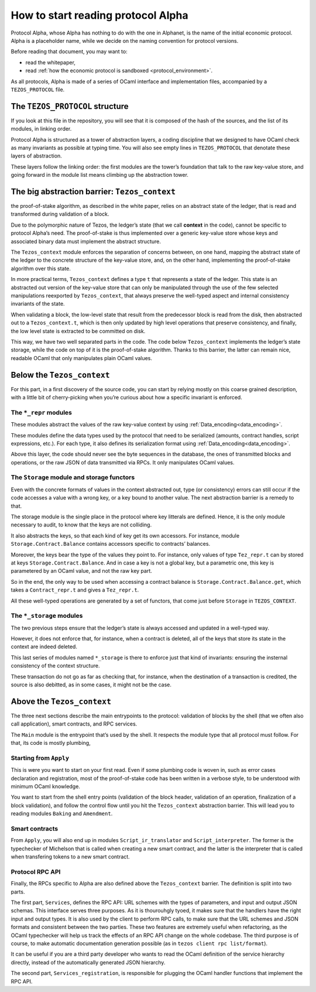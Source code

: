 How to start reading protocol Alpha
===================================

Protocol Alpha, whose Alpha has nothing to do with the one in Alphanet,
is the name of the initial economic protocol. Alpha is a placeholder
name, while we decide on the naming convention for protocol versions.

Before reading that document, you may want to:

-  read the whitepaper,
-  read :ref:`how the economic protocol is
   sandboxed <protocol_environment>`.

As all protocols, Alpha is made of a series of OCaml interface and
implementation files, accompanied by a ``TEZOS_PROTOCOL`` file.

The ``TEZOS_PROTOCOL`` structure
--------------------------------

If you look at this file in the repository, you will see that it is
composed of the hash of the sources, and the list of its modules, in
linking order.

Protocol Alpha is structured as a tower of abstraction layers, a coding
discipline that we designed to have OCaml check as many invariants as
possible at typing time. You will also see empty lines in
``TEZOS_PROTOCOL`` that denotate these layers of abstraction.

These layers follow the linking order: the first modules are the tower’s
foundation that talk to the raw key-value store, and going forward in
the module list means climbing up the abstraction tower.

The big abstraction barrier: ``Tezos_context``
----------------------------------------------

the proof-of-stake algorithm, as described in the white paper, relies on
an abstract state of the ledger, that is read and transformed during
validation of a block.

Due to the polymorphic nature of Tezos, the ledger’s state (that we call
**context** in the code), cannot be specific to protocol Alpha’s need.
The proof-of-stake is thus implemented over a generic key-value store
whose keys and associated binary data must implement the abstract
structure.

The ``Tezos_context`` module enforces the separation of concerns
between, on one hand, mapping the abstract state of the ledger to the
concrete structure of the key-value store, and, on the other hand,
implementing the proof-of-stake algorithm over this state.

In more practical terms, ``Tezos_context`` defines a type ``t`` that
represents a state of the ledger. This state is an abstracted out
version of the key-value store that can only be manipulated through the
use of the few selected manipulations reexported by ``Tezos_context``,
that always preserve the well-typed aspect and internal consistency
invariants of the state.

When validating a block, the low-level state that result from the
predecessor block is read from the disk, then abstracted out to a
``Tezos_context.t``, which is then only updated by high level operations
that preserve consistency, and finally, the low level state is extracted
to be committed on disk.

This way, we have two well separated parts in the code. The code below
``Tezos_context`` implements the ledger’s state storage, while the code
on top of it is the proof-of-stake algorithm. Thanks to this barrier,
the latter can remain nice, readable OCaml that only manipulates plain
OCaml values.

Below the ``Tezos_context``
---------------------------

For this part, in a first discovery of the source code, you can start by
relying mostly on this coarse grained description, with a little bit of
cherry-picking when you’re curious about how a specific invariant is
enforced.

The ``*_repr`` modules
~~~~~~~~~~~~~~~~~~~~~~

These modules abstract the values of the raw key-value context by using
:ref:`Data_encoding<data_encoding>`.

These modules define the data types used by the protocol that need to be
serialized (amounts, contract handles, script expressions, etc.). For
each type, it also defines its serialization format using
:ref:`Data_encoding<data_encoding>`.

Above this layer, the code should never see the byte sequences in the
database, the ones of transmitted blocks and operations, or the raw JSON
of data transmitted via RPCs. It only manipulates OCaml values.

The ``Storage`` module and storage functors
~~~~~~~~~~~~~~~~~~~~~~~~~~~~~~~~~~~~~~~~~~~

Even with the concrete formats of values in the context abstracted out,
type (or consistency) errors can still occur if the code accesses a
value with a wrong key, or a key bound to another value. The next
abstraction barrier is a remedy to that.

The storage module is the single place in the protocol where key
litterals are defined. Hence, it is the only module necessary to audit,
to know that the keys are not colliding.

It also abstracts the keys, so that each kind of key get its own
accessors. For instance, module ``Storage.Contract.Balance`` contains
accessors specific to contracts’ balances.

Moreover, the keys bear the type of the values they point to. For
instance, only values of type ``Tez_repr.t`` can by stored at keys
``Storage.Contract.Balance``. And in case a key is not a global key, but
a parametric one, this key is parametered by an OCaml value, and not the
raw key part.

So in the end, the only way to be used when accessing a contract balance
is ``Storage.Contract.Balance.get``, which takes a ``Contract_repr.t``
and gives a ``Tez_repr.t``.

All these well-typed operations are generated by a set of functors, that
come just before ``Storage`` in ``TEZOS_CONTEXT``.

The ``*_storage`` modules
~~~~~~~~~~~~~~~~~~~~~~~~~

The two previous steps ensure that the ledger’s state is always accessed
and updated in a well-typed way.

However, it does not enforce that, for instance, when a contract is
deleted, all of the keys that store its state in the context are indeed
deleted.

This last series of modules named ``*_storage`` is there to enforce just
that kind of invariants: ensuring the insternal consistency of the
context structure.

These transaction do not go as far as checking that, for instance, when
the destination of a transaction is credited, the source is also
debitted, as in some cases, it might not be the case.

Above the ``Tezos_context``
---------------------------

The three next sections describe the main entrypoints to the protocol:
validation of blocks by the shell (that we often also call application),
smart contracts, and RPC services.

The ``Main`` module is the entrypoint that’s used by the shell. It
respects the module type that all protocol must follow. For that, its
code is mostly plumbing,

Starting from ``Apply``
~~~~~~~~~~~~~~~~~~~~~~~

This is were you want to start on your first read. Even if some plumbing
code is woven in, such as error cases declaration and registration, most
of the proof-of-stake code has been written in a verbose style, to be
understood with minimum OCaml knowledge.

You want to start from the shell entry points (validation of the block
header, validation of an operation, finalization of a block validation),
and follow the control flow until you hit the ``Tezos_context``
abstraction barrier. This will lead you to reading modules ``Baking``
and ``Amendment``.

Smart contracts
~~~~~~~~~~~~~~~

From ``Apply``, you will also end up in modules ``Script_ir_translator``
and ``Script_interpreter``. The former is the typechecker of Michelson
that is called when creating a new smart contract, and the latter is the
interpreter that is called when transfering tokens to a new smart
contract.

Protocol RPC API
~~~~~~~~~~~~~~~~

Finally, the RPCs specific to Alpha are also defined above the
``Tezos_context`` barrier. The definition is split into two parts.

The first part, ``Services``, defines the RPC API: URL schemes with the
types of parameters, and input and output JSON schemas. This interface
serves three purposes. As it is thourouhgly tyoed, it makes sure that
the handlers have the right input and output types. It is also used by
the client to perform RPC calls, to make sure that the URL schemes and
JSON formats and consistent between the two parties. These two features
are extremely useful when refactoring, as the OCaml typechecker will
help us track the effects of an RPC API change on the whole codebase.
The third purpose is of course, to make automatic documentation
generation possible (as in ``tezos client rpc list/format``).

It can be useful if you are a third party developer who wants to read
the OCaml definition of the service hierarchy directly, instead of the
automatically generated JSON hierarchy.

The second part, ``Services_registration``, is responsible for plugging
the OCaml handler functions that implement the RPC API.
